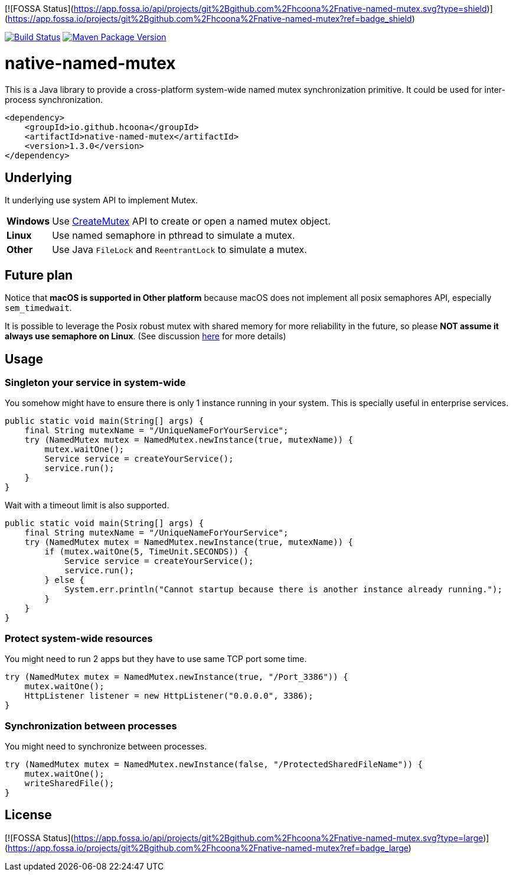 [![FOSSA Status](https://app.fossa.io/api/projects/git%2Bgithub.com%2Fhcoona%2Fnative-named-mutex.svg?type=shield)](https://app.fossa.io/projects/git%2Bgithub.com%2Fhcoona%2Fnative-named-mutex?ref=badge_shield)

image:https://travis-ci.org/hcoona/native-named-mutex.svg?branch=master["Build Status", link="https://travis-ci.org/hcoona/native-named-mutex"]
image:https://maven-badges.herokuapp.com/maven-central/io.github.hcoona/native-named-mutex/badge.svg["Maven Package Version", link="https://repo1.maven.org/maven2/io/github/hcoona/native-named-mutex/"]

= native-named-mutex =

This is a Java library to provide a cross-platform system-wide named mutex synchronization primitive. It could be used for inter-process synchronization.

[source,xml]
-------------------------------------------
<dependency>
    <groupId>io.github.hcoona</groupId>
    <artifactId>native-named-mutex</artifactId>
    <version>1.3.0</version>
</dependency>
-------------------------------------------

== Underlying ==

It underlying use system API to implement Mutex.

[horizontal]
*Windows*:: Use https://msdn.microsoft.com/en-us/library/windows/desktop/ms682411(v=vs.85).aspx[CreateMutex] API
            to create or open a named mutex object.
*Linux*:: Use named semaphore in pthread to simulate a mutex.
*Other*:: Use Java `FileLock` and `ReentrantLock` to simulate a mutex.

== Future plan ==

Notice that *macOS is supported in Other platform* because macOS does not implement all posix semaphores API, especially `sem_timedwait`.

It is possible to leverage the Posix robust mutex with shared memory for more reliability in the future, so please *NOT assume it always use semaphore on Linux*. (See discussion https://github.com/dotnet/coreclr/issues/3422[here] for more details)

== Usage ==

=== Singleton your service in system-wide ===

You somehow might have to ensure there is only 1 instance running in your system.
This is specially useful in enterprise services.

[source,java]
-------------------------------------------
public static void main(String[] args) {
    final String mutexName = "/UniqueNameForYourService";
    try (NamedMutex mutex = NamedMutex.newInstance(true, mutexName)) {
        mutex.waitOne();
        Service service = createYourService();
        service.run();
    }
}
-------------------------------------------

Wait with a timeout limit is also supported.

[source,java]
-------------------------------------------
public static void main(String[] args) {
    final String mutexName = "/UniqueNameForYourService";
    try (NamedMutex mutex = NamedMutex.newInstance(true, mutexName)) {
        if (mutex.waitOne(5, TimeUnit.SECONDS)) {
            Service service = createYourService();
            service.run();
        } else {
            System.err.println("Cannot startup because there is another instance already running.");
        }
    }
}
-------------------------------------------

=== Protect system-wide resources ===

You might need to run 2 apps but they have to use same TCP port some time.

[source,java]
-------------------------------------------
try (NamedMutex mutex = NamedMutex.newInstance(true, "/Port_3386")) {
    mutex.waitOne();
    HttpListener listener = new HttpListener("0.0.0.0", 3386);
}
-------------------------------------------

=== Synchronization between processes ===

You might need to synchronize between processes.

[source,java]
-------------------------------------------
try (NamedMutex mutex = NamedMutex.newInstance(false, "/ProtectedSharedFileName")) {
    mutex.waitOne();
    writeSharedFile();
}
-------------------------------------------


## License
[![FOSSA Status](https://app.fossa.io/api/projects/git%2Bgithub.com%2Fhcoona%2Fnative-named-mutex.svg?type=large)](https://app.fossa.io/projects/git%2Bgithub.com%2Fhcoona%2Fnative-named-mutex?ref=badge_large)
